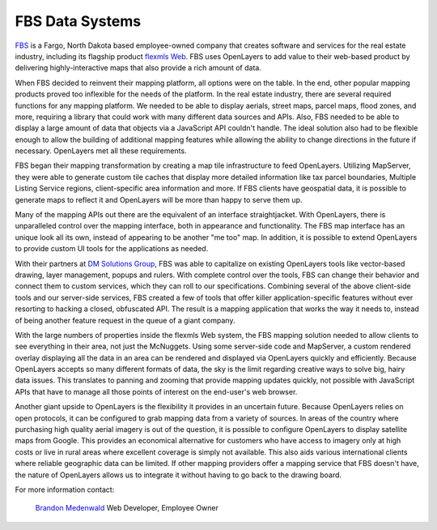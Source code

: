 FBS Data Systems
----------------

.. _`FBS`: http://www.mlslistingonlinesoftware.com/
.. _`flexmls Web`: http://www.flexmls.com/

`FBS`_ is a Fargo, North Dakota based employee-owned company that creates
software and services for the real estate industry, including its flagship
product `flexmls Web`_.  FBS uses OpenLayers to add value to their web-based
product by delivering highly-interactive maps that also provide a rich amount
of data.

.. image:: _static/fbs2.png
  :align: right

When FBS decided to reinvent their mapping platform, all options were on the
table.  In the end, other popular mapping products proved too inflexible for
the needs of the platform.  In the real estate industry, there are several
required functions for any mapping platform.  We needed to be able to display
aerials, street maps, parcel maps, flood zones, and more, requiring a library
that could work with many different data sources and APIs.  Also, FBS needed to
be able to display a large amount of data that objects via a JavaScript API
couldn't handle.  The ideal solution also had to be flexible enough to allow
the building of additional  mapping features while allowing the ability to
change directions in the future if necessary.  OpenLayers met all these
requirements.

FBS began their mapping transformation by creating a map tile infrastructure to
feed OpenLayers.  Utilizing MapServer, they were able to generate custom tile
caches that display more detailed information like tax parcel boundaries,
Multiple Listing Service regions, client-specific area information and more.
If FBS clients have geospatial data, it is possible to generate maps to reflect
it and OpenLayers will be more than happy to serve them up.

Many of the mapping APIs out there are the equivalent of an interface
straightjacket.  With OpenLayers, there is unparalleled control over the
mapping interface, both in appearance and functionality.  The FBS map interface
has an unique look all its own, instead of appearing to be another "me too"
map.  In addition, it is possible to extend OpenLayers to provide custom UI
tools for the applications as needed.

.. _`DM Solutions Group`: http://www.dmsolutions.ca/

With their partners at `DM Solutions Group`_, FBS was able to
capitalize on existing OpenLayers tools like vector-based drawing, layer
management, popups and rulers.  With complete control over the tools, FBS can
change their behavior and connect them to custom services, which they can roll
to our specifications.  Combining several of the above client-side tools and
our server-side services, FBS created a few of tools that offer killer
application-specific features without ever resorting to hacking a closed,
obfuscated API.  The result is a mapping application that works the way it
needs to, instead of being another feature request in the queue of a giant
company.

.. image:: _static/fbs2.png
  :align: left

With the large numbers of properties inside the flexmls Web system, the
FBS mapping solution needed to allow clients to see everything in their
area, not just the McNuggets.  Using some server-side code and MapServer, a
custom rendered overlay displaying all the data in an area can be rendered and
displayed via OpenLayers quickly and efficiently.  Because OpenLayers accepts
so many different formats of data, the sky is the limit regarding creative ways
to solve big, hairy data issues.  This translates to panning and zooming that
provide mapping updates quickly, not possible with JavaScript APIs that have to
manage all those points of interest on the end-user's web browser.

Another giant upside to OpenLayers is the flexibility it provides in an
uncertain future.  Because OpenLayers relies on open protocols, it can be
configured to grab mapping data from a variety of sources.  In areas of the
country where purchasing high quality aerial imagery is out of the question,
it is possible to configure OpenLayers to display satellite maps from Google.
This provides an economical alternative for customers who have access to
imagery only at high costs or live in rural areas where excellent coverage is
simply not available.  This also aids various international clients where
reliable geographic data can be limited.  If other mapping providers offer a
mapping service that FBS doesn't have, the nature of OpenLayers allows us to
integrate it without having to go back to the drawing board.

For more information contact:

.. _`Brandon Medenwald`: brandon@fbsdata.com
  
  `Brandon Medenwald`_
  Web Developer, Employee Owner
